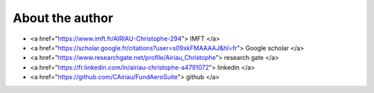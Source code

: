 ===================
About the author
===================


*  <a href="https://www.imft.fr/AIRIAU-Christophe-294"> IMFT </a>

*  <a href="https://scholar.google.fr/citations?user=s09xkFMAAAAJ&hl=fr"> Google scholar </a>

*  <a href="https://www.researchgate.net/profile/Airiau_Christophe"> research gate </a>

*  <a href="https://fr.linkedin.com/in/airiau-christophe-a4791072"> linkedin </a>

*  <a href="https://github.com/CAiriau/FundAeroSuite"> github </a>


